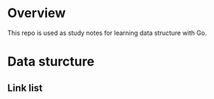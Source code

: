 
* Overview
  This repo is used as study notes for learning data structure with Go.

* Data sturcture
** Link list
